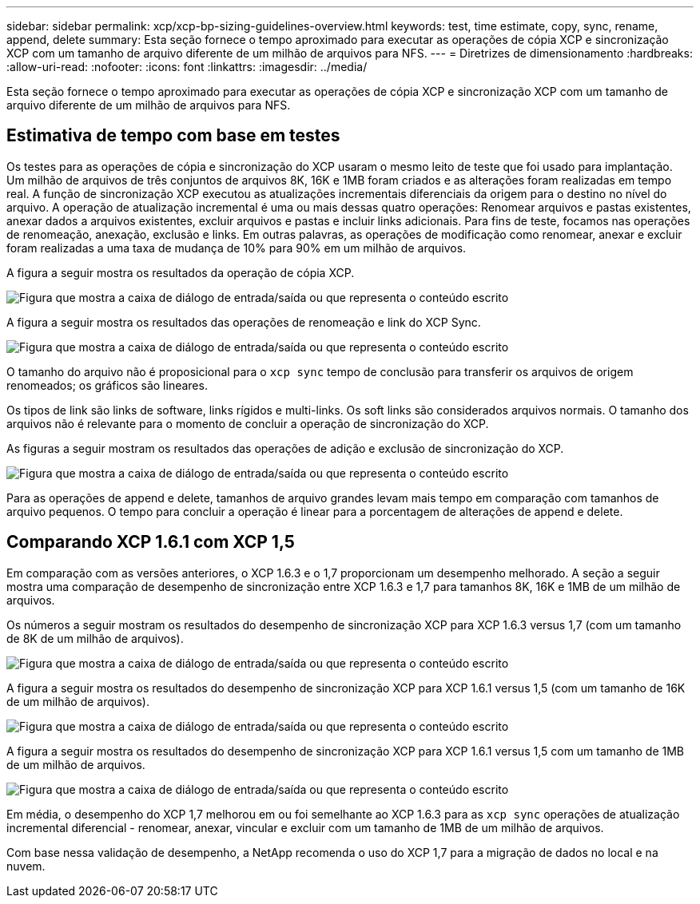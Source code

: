 ---
sidebar: sidebar 
permalink: xcp/xcp-bp-sizing-guidelines-overview.html 
keywords: test, time estimate, copy, sync, rename, append, delete 
summary: Esta seção fornece o tempo aproximado para executar as operações de cópia XCP e sincronização XCP com um tamanho de arquivo diferente de um milhão de arquivos para NFS. 
---
= Diretrizes de dimensionamento
:hardbreaks:
:allow-uri-read: 
:nofooter: 
:icons: font
:linkattrs: 
:imagesdir: ../media/


[role="lead"]
Esta seção fornece o tempo aproximado para executar as operações de cópia XCP e sincronização XCP com um tamanho de arquivo diferente de um milhão de arquivos para NFS.



== Estimativa de tempo com base em testes

Os testes para as operações de cópia e sincronização do XCP usaram o mesmo leito de teste que foi usado para implantação. Um milhão de arquivos de três conjuntos de arquivos 8K, 16K e 1MB foram criados e as alterações foram realizadas em tempo real. A função de sincronização XCP executou as atualizações incrementais diferenciais da origem para o destino no nível do arquivo. A operação de atualização incremental é uma ou mais dessas quatro operações: Renomear arquivos e pastas existentes, anexar dados a arquivos existentes, excluir arquivos e pastas e incluir links adicionais. Para fins de teste, focamos nas operações de renomeação, anexação, exclusão e links. Em outras palavras, as operações de modificação como renomear, anexar e excluir foram realizadas a uma taxa de mudança de 10% para 90% em um milhão de arquivos.

A figura a seguir mostra os resultados da operação de cópia XCP.

image:xcp-bp_image10.png["Figura que mostra a caixa de diálogo de entrada/saída ou que representa o conteúdo escrito"]

A figura a seguir mostra os resultados das operações de renomeação e link do XCP Sync.

image:xcp-bp_image8.png["Figura que mostra a caixa de diálogo de entrada/saída ou que representa o conteúdo escrito"]

O tamanho do arquivo não é proposicional para o `xcp sync` tempo de conclusão para transferir os arquivos de origem renomeados; os gráficos são lineares.

Os tipos de link são links de software, links rígidos e multi-links. Os soft links são considerados arquivos normais. O tamanho dos arquivos não é relevante para o momento de concluir a operação de sincronização do XCP.

As figuras a seguir mostram os resultados das operações de adição e exclusão de sincronização do XCP.

image:xcp-bp_image9.png["Figura que mostra a caixa de diálogo de entrada/saída ou que representa o conteúdo escrito"]

Para as operações de append e delete, tamanhos de arquivo grandes levam mais tempo em comparação com tamanhos de arquivo pequenos. O tempo para concluir a operação é linear para a porcentagem de alterações de append e delete.



== Comparando XCP 1.6.1 com XCP 1,5

Em comparação com as versões anteriores, o XCP 1.6.3 e o 1,7 proporcionam um desempenho melhorado. A seção a seguir mostra uma comparação de desempenho de sincronização entre XCP 1.6.3 e 1,7 para tamanhos 8K, 16K e 1MB de um milhão de arquivos.

Os números a seguir mostram os resultados do desempenho de sincronização XCP para XCP 1.6.3 versus 1,7 (com um tamanho de 8K de um milhão de arquivos).

image:xcp-bp_image11.png["Figura que mostra a caixa de diálogo de entrada/saída ou que representa o conteúdo escrito"]

A figura a seguir mostra os resultados do desempenho de sincronização XCP para XCP 1.6.1 versus 1,5 (com um tamanho de 16K de um milhão de arquivos).

image:xcp-bp_image12.png["Figura que mostra a caixa de diálogo de entrada/saída ou que representa o conteúdo escrito"]

A figura a seguir mostra os resultados do desempenho de sincronização XCP para XCP 1.6.1 versus 1,5 com um tamanho de 1MB de um milhão de arquivos.

image:xcp-bp_image13.png["Figura que mostra a caixa de diálogo de entrada/saída ou que representa o conteúdo escrito"]

Em média, o desempenho do XCP 1,7 melhorou em ou foi semelhante ao XCP 1.6.3 para as `xcp sync` operações de atualização incremental diferencial - renomear, anexar, vincular e excluir com um tamanho de 1MB de um milhão de arquivos.

Com base nessa validação de desempenho, a NetApp recomenda o uso do XCP 1,7 para a migração de dados no local e na nuvem.
